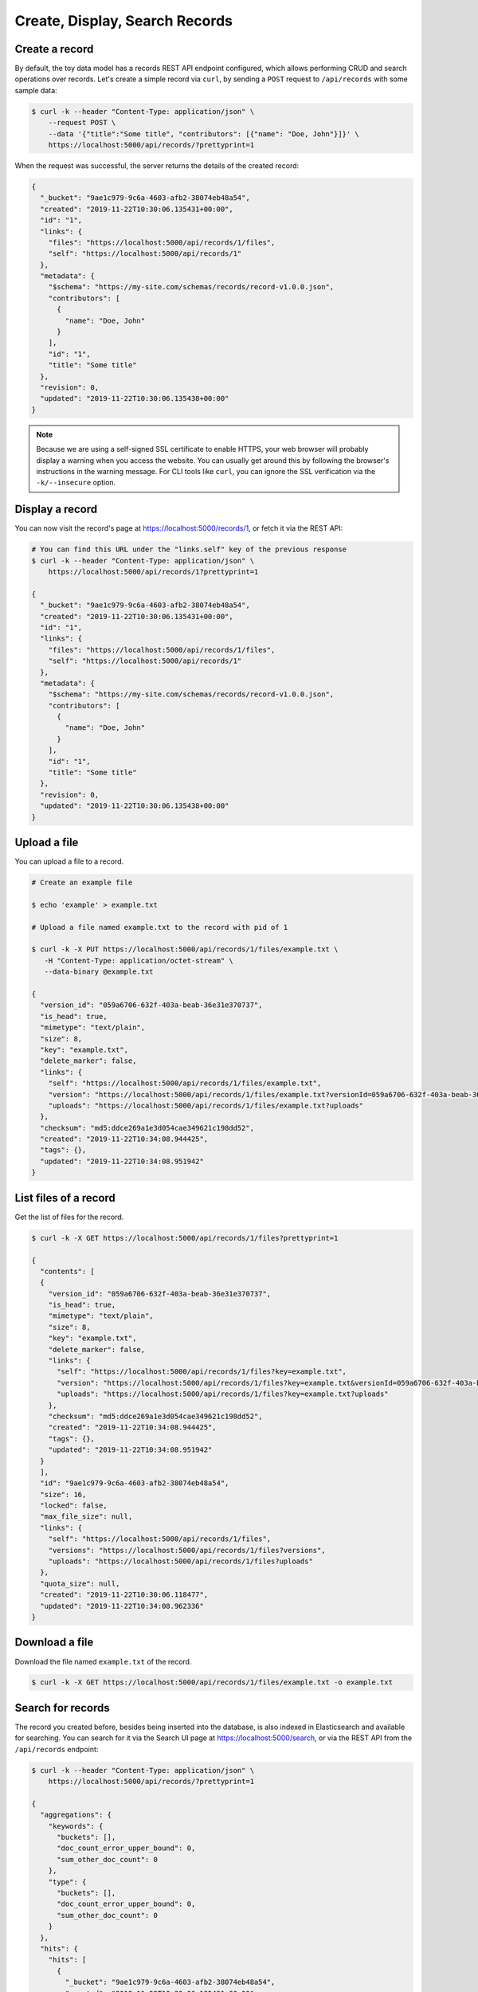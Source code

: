 ..
    This file is part of Invenio.
    Copyright (C) 2015-2018 CERN.
    Copyright (C) 2018 Northwestern University, Feinberg School of Medicine, Galter Health Sciences Library.

    Invenio is free software; you can redistribute it and/or modify it
    under the terms of the MIT License; see LICENSE file for more details.

.. _crud-operations:

Create, Display, Search Records
===============================

.. _create-a-record:

Create a record
---------------
By default, the toy data model has a records REST API endpoint configured,
which allows performing CRUD and search operations over records. Let's create a
simple record via ``curl``, by sending a ``POST`` request to ``/api/records``
with some sample data:

.. code-block:: shell

  $ curl -k --header "Content-Type: application/json" \
      --request POST \
      --data '{"title":"Some title", "contributors": [{"name": "Doe, John"}]}' \
      https://localhost:5000/api/records/?prettyprint=1

When the request was successful, the server returns the details of the created
record:

.. code-block:: shell

    {
      "_bucket": "9ae1c979-9c6a-4603-afb2-38074eb48a54",
      "created": "2019-11-22T10:30:06.135431+00:00",
      "id": "1",
      "links": {
        "files": "https://localhost:5000/api/records/1/files",
        "self": "https://localhost:5000/api/records/1"
      },
      "metadata": {
        "$schema": "https://my-site.com/schemas/records/record-v1.0.0.json",
        "contributors": [
          {
            "name": "Doe, John"
          }
        ],
        "id": "1",
        "title": "Some title"
      },
      "revision": 0,
      "updated": "2019-11-22T10:30:06.135438+00:00"
    }

.. note::

    Because we are using a self-signed SSL certificate to enable HTTPS, your
    web browser will probably display a warning when you access the website.
    You can usually get around this by following the browser's instructions in
    the warning message. For CLI tools like ``curl``, you can ignore the SSL
    verification via the ``-k/--insecure`` option.

.. _display-a-record:

Display a record
----------------

You can now visit the record's page at https://localhost:5000/records/1, or
fetch it via the REST API:

.. code-block:: shell

  # You can find this URL under the "links.self" key of the previous response
  $ curl -k --header "Content-Type: application/json" \
      https://localhost:5000/api/records/1?prettyprint=1

  {
    "_bucket": "9ae1c979-9c6a-4603-afb2-38074eb48a54",
    "created": "2019-11-22T10:30:06.135431+00:00",
    "id": "1",
    "links": {
      "files": "https://localhost:5000/api/records/1/files",
      "self": "https://localhost:5000/api/records/1"
    },
    "metadata": {
      "$schema": "https://my-site.com/schemas/records/record-v1.0.0.json",
      "contributors": [
        {
          "name": "Doe, John"
        }
      ],
      "id": "1",
      "title": "Some title"
    },
    "revision": 0,
    "updated": "2019-11-22T10:30:06.135438+00:00"
  }

.. _upload-a-file:

Upload a file
-------------

You can upload a file to a record.

.. code-block:: shell

  # Create an example file

  $ echo 'example' > example.txt

  # Upload a file named example.txt to the record with pid of 1

  $ curl -k -X PUT https://localhost:5000/api/records/1/files/example.txt \
     -H "Content-Type: application/octet-stream" \
     --data-binary @example.txt

  {
    "version_id": "059a6706-632f-403a-beab-36e31e370737",
    "is_head": true,
    "mimetype": "text/plain",
    "size": 8,
    "key": "example.txt",
    "delete_marker": false,
    "links": {
      "self": "https://localhost:5000/api/records/1/files/example.txt",
      "version": "https://localhost:5000/api/records/1/files/example.txt?versionId=059a6706-632f-403a-beab-36e31e370737",
      "uploads": "https://localhost:5000/api/records/1/files/example.txt?uploads"
    },
    "checksum": "md5:ddce269a1e3d054cae349621c198dd52",
    "created": "2019-11-22T10:34:08.944425",
    "tags": {},
    "updated": "2019-11-22T10:34:08.951942"
  }

.. _list-files-of-a-record:

List files of a record
----------------------

Get the list of files for the record.

.. code-block:: shell

  $ curl -k -X GET https://localhost:5000/api/records/1/files?prettyprint=1

  {
    "contents": [
    {
      "version_id": "059a6706-632f-403a-beab-36e31e370737",
      "is_head": true,
      "mimetype": "text/plain",
      "size": 8,
      "key": "example.txt",
      "delete_marker": false,
      "links": {
        "self": "https://localhost:5000/api/records/1/files?key=example.txt",
        "version": "https://localhost:5000/api/records/1/files?key=example.txt&versionId=059a6706-632f-403a-beab-36e31e370737",
        "uploads": "https://localhost:5000/api/records/1/files?key=example.txt?uploads"
      },
      "checksum": "md5:ddce269a1e3d054cae349621c198dd52",
      "created": "2019-11-22T10:34:08.944425",
      "tags": {},
      "updated": "2019-11-22T10:34:08.951942"
    }
    ],
    "id": "9ae1c979-9c6a-4603-afb2-38074eb48a54",
    "size": 16,
    "locked": false,
    "max_file_size": null,
    "links": {
      "self": "https://localhost:5000/api/records/1/files",
      "versions": "https://localhost:5000/api/records/1/files?versions",
      "uploads": "https://localhost:5000/api/records/1/files?uploads"
    },
    "quota_size": null,
    "created": "2019-11-22T10:30:06.118477",
    "updated": "2019-11-22T10:34:08.962336"
  }

.. _download-a-file:

Download a file
---------------

Download the file named ``example.txt`` of the record.

.. code-block:: shell

  $ curl -k -X GET https://localhost:5000/api/records/1/files/example.txt -o example.txt

.. _search-for-records:

Search for records
------------------

The record you created before, besides being inserted into the database, is
also indexed in Elasticsearch and available for searching. You can search for
it via the Search UI page at https://localhost:5000/search, or via the REST
API from the ``/api/records`` endpoint:

.. code-block:: shell

  $ curl -k --header "Content-Type: application/json" \
      https://localhost:5000/api/records/?prettyprint=1

  {
    "aggregations": {
      "keywords": {
        "buckets": [],
        "doc_count_error_upper_bound": 0,
        "sum_other_doc_count": 0
      },
      "type": {
        "buckets": [],
        "doc_count_error_upper_bound": 0,
        "sum_other_doc_count": 0
      }
    },
    "hits": {
      "hits": [
        {
          "_bucket": "9ae1c979-9c6a-4603-afb2-38074eb48a54",
          "created": "2019-11-22T10:30:06.135431+00:00",
          "id": "1",
          "links": {
            "files": "https://localhost:5000/api/records/1/files",
            "self": "https://localhost:5000/api/records/1"
          },
          "metadata": {
            "$schema": "https://my-site.com/schemas/records/record-v1.0.0.json",
            "contributors": [
              {
                "name": "Doe, John"
              }
            ],
            "id": "1",
            "title": "Some title"
          },
          "revision": 0,
          "updated": "2019-11-22T10:30:06.135438+00:00"
        }
      ],
      "total": 1
    },
    "links": {
      "self": "https://localhost:5000/api/records/?sort=mostrecent&size=10&page=1"
    }
  }

Continue tutorial
~~~~~~~~~~~~~~~~~
:ref:`next-steps`
